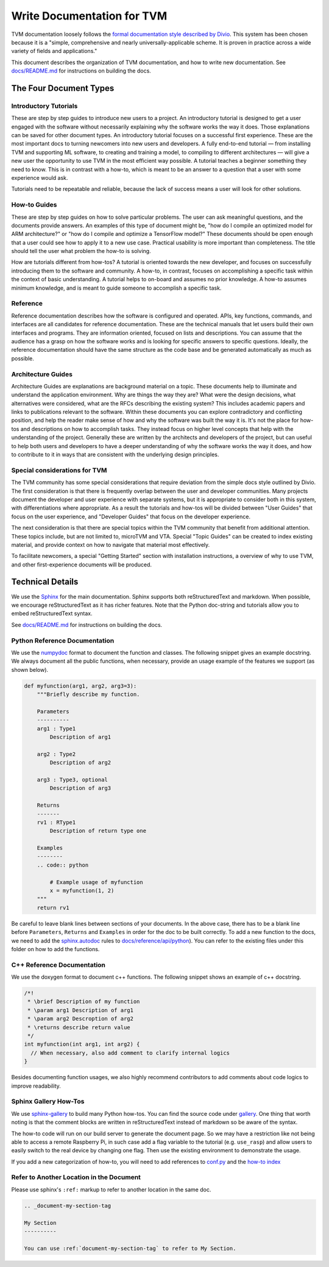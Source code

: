 ..  Licensed to the Apache Software Foundation (ASF) under one
    or more contributor license agreements.  See the NOTICE file
    distributed with this work for additional information
    regarding copyright ownership.  The ASF licenses this file
    to you under the Apache License, Version 2.0 (the
    "License"); you may not use this file except in compliance
    with the License.  You may obtain a copy of the License at

..    http://www.apache.org/licenses/LICENSE-2.0

..  Unless required by applicable law or agreed to in writing,
    software distributed under the License is distributed on an
    "AS IS" BASIS, WITHOUT WARRANTIES OR CONDITIONS OF ANY
    KIND, either express or implied.  See the License for the
    specific language governing permissions and limitations
    under the License.

.. _doc_guide:

Write Documentation for TVM
===========================

TVM documentation loosely follows the `formal documentation style described by
Divio <https://documentation.divio.com>`_. This system has been chosen because
it is a "simple, comprehensive and nearly universally-applicable scheme. It is
proven in practice across a wide variety of fields and applications."

This document describes the organization of TVM documentation, and how to write
new documentation. See `docs/README.md <https://github.com/apache/tvm/tree/main/docs#build-locally>`_
for instructions on building the docs.

The Four Document Types
***********************

Introductory Tutorials
----------------------

These are step by step guides to introduce new users to a project. An
introductory tutorial is designed to get a user engaged with the software
without necessarily explaining why the software works the way it does. Those
explanations can be saved for other document types. An introductory tutorial
focuses on a successful first experience. These are the most important docs to
turning newcomers into new users and developers. A fully end-to-end
tutorial — from installing TVM and supporting ML software, to creating and
training a model, to compiling to different architectures — will give a new
user the opportunity to use TVM in the most efficient way possible. A tutorial
teaches a beginner something they need to know. This is in contrast with a
how-to, which is meant to be an answer to a question that a user with some
experience would ask.

Tutorials need to be repeatable and reliable, because the lack of success means
a user will look for other solutions.

How-to Guides
-------------

These are step by step guides on how to solve particular problems. The user can
ask meaningful questions, and the documents provide answers. An examples of
this type of document might be, "how do I compile an optimized model for ARM
architecture?" or "how do I compile and optimize a TensorFlow model?" These
documents should be open enough that a user could see how to apply it to a new
use case. Practical usability is more important than completeness. The title
should tell the user what problem the how-to is solving.

How are tutorials different from how-tos? A tutorial is oriented towards the
new developer, and focuses on successfully introducing them to the software and
community. A how-to, in contrast, focuses on accomplishing a specific task
within the context of basic understanding. A tutorial helps to on-board and
assumes no prior knowledge. A how-to assumes minimum knowledge, and is meant to
guide someone to accomplish a specific task.

Reference
---------

Reference documentation describes how the software is configured and operated.
APIs, key functions, commands, and interfaces are all candidates for reference
documentation. These are the technical manuals that let users build their own
interfaces and programs. They are information oriented, focused on lists and
descriptions. You can assume that the audience has a grasp on how the software
works and is looking for specific answers to specific questions. Ideally, the
reference documentation should have the same structure as the code base and be
generated automatically as much as possible.

Architecture Guides
-------------------

Architecture Guides are explanations are background material on a topic. These
documents help to illuminate and understand the application environment. Why
are things the way they are? What were the design decisions, what alternatives
were considered, what are the RFCs describing the existing system? This
includes academic papers and links to publications relevant to the software.
Within these documents you can explore contradictory and conflicting position,
and help the reader make sense of how and why the software was built the way it
is. It's not the place for how-tos and descriptions on how to accomplish tasks.
They instead focus on higher level concepts that help with the understanding of
the project. Generally these are written by the architects and developers of
the project, but can useful to help both users and developers to have a deeper
understanding of why the software works the way it does, and how to contribute
to it in ways that are consistent with the underlying design principles.

Special considerations for TVM
------------------------------

The TVM community has some special considerations that require deviation from
the simple docs style outlined by Divio. The first consideration is that there
is frequently overlap between the user and developer communities. Many projects
document the developer and user experience with separate systems, but it is
appropriate to consider both in this system, with differentiations where
appropriate. As a result the tutorials and how-tos will be divided between
"User Guides" that focus on the user experience, and "Developer Guides" that
focus on the developer experience.

The next consideration is that there are special topics within the TVM
community that benefit from additional attention. These topics include, but are
not limited to, microTVM and VTA. Special "Topic Guides" can be created to
index existing material, and provide context on how to navigate that material
most effectively.

To facilitate newcomers, a special "Getting Started" section with installation
instructions, a overview of why to use TVM, and other first-experience
documents will be produced.


Technical Details
*****************

We use the `Sphinx <http://sphinx-doc.org>`_ for the main documentation.
Sphinx supports both reStructuredText and markdown. When possible, we
encourage reStructuredText as it has richer features. Note that the
Python doc-string and tutorials allow you to embed reStructuredText syntax.

See
`docs/README.md <https://github.com/apache/tvm/tree/main/docs#build-locally>`_
for instructions on building the docs.


Python Reference Documentation
------------------------------

We use the `numpydoc <https://numpydoc.readthedocs.io/en/latest/>`_ format to
document the function and classes. The following snippet gives an example
docstring. We always document all the public functions, when necessary,
provide an usage example of the features we support (as shown below).

.. code:: python

    def myfunction(arg1, arg2, arg3=3):
        """Briefly describe my function.

        Parameters
        ----------
        arg1 : Type1
            Description of arg1

        arg2 : Type2
            Description of arg2

        arg3 : Type3, optional
            Description of arg3

        Returns
        -------
        rv1 : RType1
            Description of return type one

        Examples
        --------
        .. code:: python

            # Example usage of myfunction
            x = myfunction(1, 2)
        """
        return rv1

Be careful to leave blank lines between sections of your documents. In the
above case, there has to be a blank line before ``Parameters``, ``Returns`` and
``Examples`` in order for the doc to be built correctly. To add a new function to
the docs, we need to add the `sphinx.autodoc
<http://www.sphinx-doc.org/en/master/ext/autodoc.html>`_ rules to
`docs/reference/api/python <https://github.com/apache/tvm/tree/main/docs/reference/api/python>`_).
You can refer to the existing files under this folder on how to add the
functions.

C++ Reference Documentation
---------------------------

We use the doxygen format to document c++ functions. The following snippet
shows an example of c++ docstring.

.. code:: c++

    /*!
     * \brief Description of my function
     * \param arg1 Description of arg1
     * \param arg2 Descroption of arg2
     * \returns describe return value
     */
    int myfunction(int arg1, int arg2) {
      // When necessary, also add comment to clarify internal logics
    }

Besides documenting function usages, we also highly recommend contributors to
add comments about code logics to improve readability.

Sphinx Gallery How-Tos
----------------------

We use `sphinx-gallery <https://sphinx-gallery.github.io/>`_ to build many
Python how-tos. You can find the source code under `gallery
<https://github.com/apache/tvm/tree/main/gallery>`_.
One thing that worth noting is that the comment blocks are written in
reStructuredText instead of markdown so be aware of the syntax.

The how-to code will run on our build server to generate the document page. So
we may have a restriction like not being able to access a remote Raspberry Pi,
in such case add a flag variable to the tutorial (e.g. ``use_rasp``) and allow
users to easily switch to the real device by changing one flag. Then use the
existing environment to demonstrate the usage.

If you add a new categorization of how-to, you will need to add references to
`conf.py <https://github.com/apache/tvm/tree/main/docs/conf.py>`_ and the
`how-to index <https://github.com/apache/tvm/tree/main/docs/how-to/index.rst>`_

Refer to Another Location in the Document
-----------------------------------------
Please use sphinx's ``:ref:`` markup to refer to another location in the same doc.

.. code-block:: rst

   .. _document-my-section-tag

   My Section
   ----------

   You can use :ref:`document-my-section-tag` to refer to My Section.
